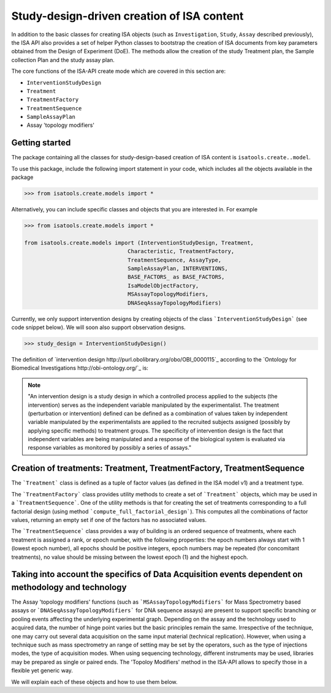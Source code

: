 ###########################################
Study-design-driven creation of ISA content
###########################################

In addition to the basic classes for creating ISA objects (such as ``Investigation``, ``Study``, ``Assay`` described previously),
the ISA API also provides a set of helper Python classes to bootstrap the creation of ISA documents from key parameters obtained from the Design of Experiment (DoE).
The methods allow the creation of the study Treatment plan, the Sample collection Plan and the study assay plan.

The core functions of the ISA-API create mode which are covered in this section are:

- ``InterventionStudyDesign``
- ``Treatment``
- ``TreatmentFactory``
- ``TreatmentSequence``
- ``SampleAssayPlan``
- Assay 'topology modifiers'


Getting started
---------------

The package containing all the classes for study-design-based creation of ISA content is ``isatools.create..model``.

To use this package, include the following import statement in your code, which includes all the objects available in the package

.. code-block:: python

    >>> from isatools.create.models import *


Alternatively, you can include specific classes and objects that you are interested in. For example

.. code-block:: python

    >>> from isatools.create.models import *

    from isatools.create.models import (InterventionStudyDesign, Treatment,
                                    Characteristic, TreatmentFactory,
                                    TreatmentSequence, AssayType,
                                    SampleAssayPlan, INTERVENTIONS,
                                    BASE_FACTORS_ as BASE_FACTORS,
                                    IsaModelObjectFactory,
                                    MSAssayTopologyModifiers,
                                    DNASeqAssayTopologyModifiers)



Currently, we only support intervention designs by creating objects of the class ```InterventionStudyDesign``` (see code snippet below). We will soon also support
observation designs.

.. code-block:: python

>>> study_design = InterventionStudyDesign()

The definition of `intervention design http://purl.obolibrary.org/obo/OBI_0000115`_ according to the `Ontology for Biomedical Investigations http://obi-ontology.org/`_ is:

.. note::
    "An intervention design is a study design in which a controlled process applied to the subjects (the intervention) serves as the independent variable manipulated by the experimentalist. The treatment (perturbation or intervention) defined can be defined as a combination of values taken by independent variable manipulated by the experimentalists are applied to the recruited subjects assigned (possibly by applying specific methods) to treatment groups. The specificity of intervention design is the fact that independent variables are being manipulated and a response of the biological system is evaluated via response variables as monitored by possibly a series of assays."


Creation of treatments: Treatment, TreatmentFactory, TreatmentSequence
----------------------------------------------------------------------

The ```Treatment``` class is defined as a tuple of factor values (as defined in the ISA model v1) and a treatment type.

The ```TreatmentFactory``` class provides utility methods to create a set of ```Treatment``` objects, which may be used in a ```TreatmentSequence```.
One of the utility methods is that for creating the set of treatments corresponding to a full factorial design (using method ```compute_full_factorial_design```).
This computes all the combinations of factor values, returning an empty set if one of the factors has no associated values.

The ```TreatmentSequence``` class provides a way of building is an ordered sequence of treatments, where each
treatment is assigned a rank, or epoch number, with the following properties: the epoch numbers always start with 1 (lowest epoch number),
all epochs should be positive integers, epoch numbers may be repeated (for concomitant treatments),
no value should be missing between the lowest epoch (1) and the highest epoch.


Taking into account the specifics of Data Acquisition events dependent on methodology and technology
----------------------------------------------------------------------------------------------------

The Assay 'topology modifiers' functions (such as ```MSAssayTopologyModifiers```  for Mass Spectrometry based assays or  ```DNASeqAssayTopologyModifiers``` for DNA sequence assays) are present to support specific branching or pooling events affecting the underlying experimental graph.
Depending on the assay and the technology used to acquired data, the number of hinge point varies but the basic principles remain the same. Irrespective of the technique, one may carry out several data acquisition on the same input material (technical replication). However, when using a technique such as mass spectrometry
an range of setting may be set by the operators, such as the type of injections modes, the type of acquisition modes. When using sequencing technology, different instruments may be used, libraries may be prepared as single or paired ends.
The 'Topoloy Modifiers' method in the ISA-API allows to specify those in a flexible yet generic way.

We will explain each of these objects and how to use them below.












